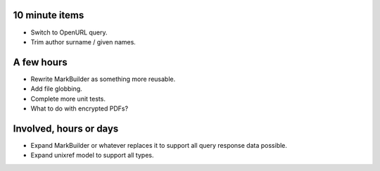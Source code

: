 10 minute items
==========================================================

- Switch to OpenURL query.
- Trim author surname / given names.

A few hours
==========================================================

- Rewrite MarkBuilder as something more reusable.
- Add file globbing.
- Complete more unit tests.
- What to do with encrypted PDFs?

Involved, hours or days
==========================================================

- Expand MarkBuilder or whatever replaces it to 
  support all query response data possible.
- Expand unixref model to support all types.
